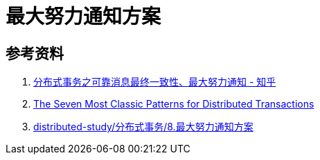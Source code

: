 [#best-effort-notification]
= 最大努力通知方案

== 参考资料

. https://zhuanlan.zhihu.com/p/457868921[分布式事务之可靠消息最终一致性、最大努力通知 - 知乎^]
. https://medium.com/@dongfuye/the-seven-most-classic-solutions-for-distributed-transaction-management-3f915f331e15[The Seven Most Classic Patterns for Distributed Transactions^]
. https://github.com/geekibli/distributed-study/blob/main/%E5%88%86%E5%B8%83%E5%BC%8F%E4%BA%8B%E5%8A%A1/8.%E6%9C%80%E5%A4%A7%E5%8A%AA%E5%8A%9B%E9%80%9A%E7%9F%A5%E6%96%B9%E6%A1%88.md[distributed-study/分布式事务/8.最大努力通知方案^]
